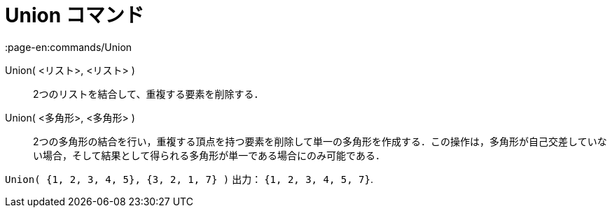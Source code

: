 = Union コマンド
:page-en:commands/Union
ifdef::env-github[:imagesdir: /ja/modules/ROOT/assets/images]

Union( <リスト>, <リスト> )::
  2つのリストを結合して、重複する要素を削除する．
Union( <多角形>, <多角形> )::
  2つの多角形の結合を行い，重複する頂点を持つ要素を削除して単一の多角形を作成する．この操作は，多角形が自己交差していない場合，そして結果として得られる多角形が単一である場合にのみ可能である．

[EXAMPLE]
====

`++Union( {1, 2, 3, 4, 5}, {3, 2, 1, 7} )++` 出力： `++{1, 2, 3, 4, 5, 7}++`.

====
